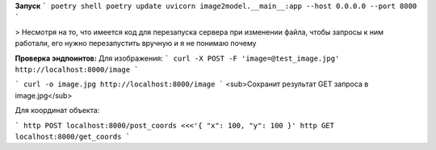 **Запуск**
```
poetry shell
poetry update
uvicorn image2model.__main__:app --host 0.0.0.0 --port 8000
```

> Несмотря на то, что имеется код для перезапуска сервера при изменении файла, чтобы запросы к ним работали, его нужно перезапустить вручную и я не понимаю почему


**Проверка эндпоинтов:**
Для изображения:
```
curl -X POST -F 'image=@test_image.jpg' http://localhost:8000/image
```

```
curl -o image.jpg http://localhost:8000/image 
```
<sub>Сохранит результат GET запроса в image.jpg</sub>


Для координат объекта:


```
http POST localhost:8000/post_coords <<<'{ "x": 100, "y": 100 }'
http GET localhost:8000/get_coords
```